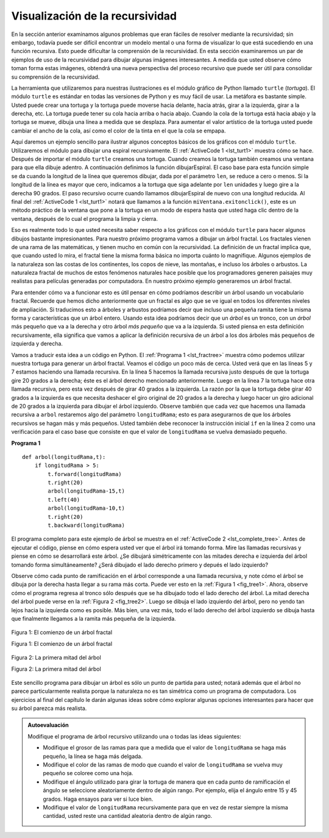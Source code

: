 ..  Copyright (C)  Brad Miller, David Ranum
    This work is licensed under the Creative Commons Attribution-NonCommercial-ShareAlike 4.0 International License. To view a copy of this license, visit http://creativecommons.org/licenses/by-nc-sa/4.0/.


Visualización de la recursividad
================================

En la sección anterior examinamos algunos problemas que eran fáciles de resolver mediante la recursividad; sin embargo, todavía puede ser difícil encontrar un modelo mental o una forma de visualizar lo que está sucediendo en una función recursiva. Esto puede dificultar la comprensión de la recursividad. En esta sección examinaremos un par de ejemplos de uso de la recursividad para dibujar algunas imágenes interesantes. A medida que usted observe cómo toman forma estas imágenes, obtendrá una nueva perspectiva del proceso recursivo que puede ser útil para consolidar su comprensión de la recursividad.

.. In the previous section we looked at some problems that were easy to solve using recursion; however, it can still be difficult to find a mental model or a way of visualizing what is happening in a recursive function. This can make recursion difficult for people to grasp. In this section we will look at a couple of examples of using recursion to draw some interesting pictures. As you watch these pictures take shape you will get some new insight into the recursive process that may be helpful in cementing your understanding of recursion.

La herramienta que utilizaremos para nuestras ilustraciones es el módulo gráfico de Python llamado ``turtle`` (*tortuga*). El módulo ``turtle`` es estándar en todas las versiones de Python y es muy fácil de usar. La metáfora es bastante simple. Usted puede crear una tortuga y la tortuga puede moverse hacia delante, hacia atrás, girar a la izquierda, girar a la derecha, etc. La tortuga puede tener su cola hacia arriba o hacia abajo. Cuando la cola de la tortuga está hacia abajo y la tortuga se mueve, dibuja una línea a medida que se desplaza. Para aumentar el valor artístico de la tortuga usted puede cambiar el ancho de la cola, así como el color de la tinta en el que la cola se empapa.

.. The tool we will use for our illustrations is Python’s turtle graphics module called ``turtle``. The ``turtle`` module is standard with all versions of Python and is very easy to use. The metaphor is quite simple. You can create a turtle and the turtle can move forward, backward, turn left, turn right, etc. The turtle can have its tail up or down. When the turtle’s tail is down and the turtle moves it draws a line as it moves. To increase the artistic value of the turtle you can change the width of the tail as well as the color of the ink the tail is dipped in.

Aquí daremos un ejemplo sencillo para ilustrar algunos conceptos básicos de los gráficos con el módulo ``turtle``. Utilizaremos el módulo para dibujar una espiral recursivamente. El :ref:`ActiveCode 1 <lst_turt1>` muestra cómo se hace. Después de importar el módulo ``turtle`` creamos una tortuga. Cuando creamos la tortuga también creamos una ventana para que ella dibuje adentro. A continuación definimos la función dibujarEspiral. El caso base para esta función simple se da cuando la longitud de la línea que queremos dibujar, dada por el parámetro ``len``, se reduce a cero o menos. Si la longitud de la línea es mayor que cero, indicamos a la tortuga que siga adelante por ``len`` unidades  y luego gire a la derecha 90 grados. El paso recursivo ocurre cuando llamamos dibujarEspiral de nuevo con una longitud reducida. Al final del :ref:`ActiveCode 1 <lst_turt1>` notará que llamamos a la función ``miVentana.exitonclick()``, este es un método práctico de la ventana que pone a la tortuga en un modo de espera hasta que usted haga clic dentro de la ventana, después de lo cual el programa la limpia y cierra.

.. Here is a simple example to illustrate some turtle graphics basics. We will use the turtle module to draw a spiral recursively. :ref:`ActiveCode 1 <lst_turt1>` shows how it is done. After importing the ``turtle`` module we create a turtle. When the turtle is created it also creates a window for itself to draw in. Next we define the dibujarEspiral function. The base case for this simple function is when the length of the line we want to draw, as given by the ``len`` parameter, is reduced to zero or less. If the length of the line is longer than zero we instruct the turtle to go forward by ``len`` units and then turn right 90 degrees. The recursive step is when we call dibujarEspiral again with a reduced length. At the end of :ref:`ActiveCode 1 <lst_turt1>` you will notice that we call the function ``miVentana.exitonclick()``, this is a handy little method of the window that puts the turtle into a wait mode until you click inside the window, after which the program cleans up and exits.


.. activecode:: lst_turt1
    :caption: Dibujar una espiral recursiva usando el módulo turtle
    :nocodelens:


    import turtle

    miTortuga = turtle.Turtle()
    miVentana = turtle.Screen()

    def dibujarEspiral(miTortuga, longitudLinea):
        if longitudLinea > 0:
            miTortuga.forward(longitudLinea)
            miTortuga.right(90)
            dibujarEspiral(miTortuga,longitudLinea-5)

    dibujarEspiral(miTortuga,100)
    miVentana.exitonclick()

Eso es realmente todo lo que usted necesita saber respecto a los gráficos con el módulo ``turtle`` para hacer algunos dibujos bastante impresionantes. Para nuestro próximo programa vamos a dibujar un árbol fractal. Los fractales vienen de una rama de las matemáticas, y tienen mucho en común con la recursividad. La definición de un fractal implica que, que cuando usted lo mira, el fractal tiene la misma forma básica no importa cuánto lo magnifique. Algunos ejemplos de la naturaleza son las costas de los continentes, los copos de nieve, las montañas, e incluso los árboles o arbustos. La naturaleza fractal de muchos de estos fenómenos naturales hace posible que los programadores generen paisajes muy realistas para películas generadas por computadora. En nuestro próximo ejemplo generaremos un árbol fractal.

.. That is really about all the turtle graphics you need to know in order to make some pretty impressive drawings. For our next program we are going to draw a fractal tree. Fractals come from a branch of mathematics, and have much in common with recursion. The definition of a fractal is that when you look at it the fractal has the same basic shape no matter how much you magnify it. Some examples from nature are the coastlines of continents, snowflakes, mountains, and even trees or shrubs. The fractal nature of many of these natural phenomenon makes it possible for programmers to generate very realistic looking scenery for computer generated movies. In our next example we will generate a fractal tree.

Para entender cómo va a funcionar esto es útil pensar en cómo podríamos describir un árbol usando un vocabulario fractal. Recuerde que hemos dicho anteriormente que un fractal es algo que se ve igual en todos los diferentes niveles de ampliación. Si traducimos esto a árboles y arbustos podríamos decir que incluso una pequeña ramita tiene la misma forma y características que un árbol entero. Usando esta idea podríamos decir que un *árbol* es un tronco, con un *árbol* más pequeño que va a la derecha y otro árbol *más pequeño* que va a la izquierda. Si usted piensa en esta definición recursivamente, ella significa que vamos a aplicar la definición recursiva de un árbol a los dos árboles más pequeños de izquierda y derecha.

.. To understand how this is going to work it is helpful to think of how we might describe a tree using a fractal vocabulary. Remember that we said above that a fractal is something that looks the same at all different levels of magnification. If we translate this to trees and shrubs we might say that even a small twig has the same shape and characteristics as a whole tree. Using this idea we could say that a *tree* is a trunk, with a smaller *tree* going off to the right and another smaller *tree* going off to the left. If you think of this definition recursively it means that we will apply the recursive definition of a tree to both of the smaller left and right trees.

Vamos a traducir esta idea a un código en Python. El :ref:`Programa 1 <lst_fractree>` muestra cómo podemos utilizar nuestra tortuga para generar un árbol fractal. Veamos el código un poco más de cerca. Usted verá que en las líneas 5 y 7 estamos haciendo una llamada recursiva. En la línea 5 hacemos la llamada recursiva justo después de que la tortuga gire 20 grados a la derecha; éste es el árbol derecho mencionado anteriormente. Luego en la línea 7 la tortuga hace otra llamada recursiva, pero esta vez después de girar 40 grados a la izquierda. La razón por la que la tortuga debe girar 40 grados a la izquierda es que necesita deshacer el giro original de 20 grados a la derecha y luego hacer un giro adicional de 20 grados a la izquierda para dibujar el árbol izquierdo. Observe también que cada vez que hacemos una llamada recursiva a ``arbol`` restaremos algo del parámetro ``longitudRama``; esto es para asegurarnos de que los árboles recursivos se hagan más y más pequeños. Usted también debe reconocer la instrucción inicial ``if`` en la línea 2 como una verificación para el caso base que consiste en que el valor de ``longitudRama`` se vuelva demasiado pequeño.

.. Let's translate this idea to some Python code. :ref:`Listing 1 <lst_fractree>` shows how we can use our turtle to generate a fractal tree. Let's look at the code a bit more closely. You will see that on lines 5 and 7 we are making a recursive call. On line 5 we make the recursive call right after the turtle turns to the right by 20 degrees; this is the right tree mentioned above. Then in line 7 the turtle makes another recursive call, but this time after turning left by 40 degrees. The reason the turtle must turn left by 40 degrees is that it needs to undo the original 20 degree turn to the right and then do an additional 20 degree turn to the left in order to draw the left tree. Also notice that each time we make a recursive call to ``tree`` we subtract some amount from the ``longitudRama`` parameter; this is to make sure that the recursive trees get smaller and smaller. You should also recognize the initial ``if`` statement on line 2 as a check for the base case of ``longitudRama`` getting too small.

.. _lst_fractree:

**Programa 1**

.. highlight:: python
    :linenothreshold: 5

::

    def arbol(longitudRama,t):
        if longitudRama > 5:
            t.forward(longitudRama)
            t.right(20)
            arbol(longitudRama-15,t)
            t.left(40)
            arbol(longitudRama-10,t)
            t.right(20)
            t.backward(longitudRama)
            
            
.. highlight:: python
    :linenothreshold: 500

El programa completo para este ejemplo de árbol se muestra en el :ref:`ActiveCode 2 <lst_complete_tree>`. Antes de ejecutar el código, piense en cómo espera usted ver que el árbol irá tomando forma. Mire las llamadas recursivas y piense en cómo se desarrollará este árbol. ¿Se dibujará simétricamente con las mitades derecha e izquierda del árbol tomando forma simultáneamente? ¿Será dibujado el lado derecho primero y depués el lado izquierdo?

.. The complete program for this tree example is shown in :ref:`ActiveCode 2 <lst_complete_tree>`. Before you run the code think about how you expect to see the tree take shape. Look at the recursive calls and think about how this tree will unfold. Will it be drawn symmetrically with the right and left halves of the tree taking shape simultaneously? Will it be drawn right side first then left side?


.. activecode:: lst_complete_tree
    :caption: Dibujar un árbol recursivamente
    :nocodelens:

    import turtle
    
    def arbol(longitudRama,t):
        if longitudRama > 5:
            t.forward(longitudRama)
            t.right(20)
            arbol(longitudRama-15,t)
            t.left(40)
            arbol(longitudRama-15,t)
            t.right(20)
            t.backward(longitudRama)

    def main():
        t = turtle.Turtle()
        miVentana = turtle.Screen()
        t.left(90)
        t.up()
        t.backward(100)
        t.down()
        t.color("green")
        arbol(75,t)
        miVentana.exitonclick()
        
    main()

Observe cómo cada punto de ramificación en el árbol corresponde a una llamada recursiva, y note cómo el árbol se dibuja por la derecha hasta llegar a su rama más corta. Puede ver esto en la :ref:`Figura 1 <fig_tree1>`. Ahora, observe cómo el programa regresa al tronco sólo después que se ha dibujado todo el lado derecho del árbol. La mitad derecha del árbol puede verse en la :ref:`Figura 2 <fig_tree2>`. Luego se dibuja el lado izquierdo del árbol, pero no yendo tan lejos hacia la izquierda como es posible. Más bien, una vez más, todo el lado derecho del árbol izquierdo se dibuja hasta que finalmente llegamos a la ramita más pequeña de la izquierda.


.. Notice how each branch point on the tree corresponds to a recursive call, and notice how the tree is drawn to the right all the way down to its shortest twig. You can see this in :ref:`Figure 1 <fig_tree1>`. Now, notice how the program works its way back up the trunk until the entire right side of the tree is drawn. You can see the right half of the tree in :ref:`Figure 2 <fig_tree2>`. Then the left side of the tree is drawn, but not by going as far out to the left as possible. Rather, once again the entire right side of the left tree is drawn until we finally make our way out to the smallest twig on the left.


.. _fig_tree1:

.. figure:: Figures/tree1.png
   :align: center

   Figura 1: El comienzo de un árbol fractal

   Figura 1: El comienzo de un árbol fractal
   
.. _fig_tree2:

.. figure:: Figures/tree2.png
   :align: center

   Figura 2: La primera mitad del árbol

   Figura 2: La primera mitad del árbol

Este sencillo programa para dibujar un árbol es sólo un punto de partida para usted; notará además que el árbol no parece particularmente realista porque la naturaleza no es tan simétrica como un programa de computadora. Los ejercicios al final del capítulo le darán algunas ideas sobre cómo explorar algunas opciones interesantes para hacer que su árbol parezca más realista.

.. This simple tree program is just a starting point for you, and you will notice that the tree does not look particularly realistic because nature is just not as symmetric as a computer program. The exercises at the end of the chapter will give you some ideas for how to explore some interesting options to make your tree look more realistic.

.. admonition:: Autoevaluación

   Modifique el programa de árbol recursivo utilizando una o todas las ideas siguientes:

   -  Modifique el grosor de las ramas para que a medida que el valor de ``longitudRama`` se haga más pequeño, la línea se haga más delgada.

   -  Modifique el color de las ramas de modo que cuando el valor de ``longitudRama`` se vuelva muy pequeño se coloree como una hoja.

   -  Modifique el ángulo utilizado para girar la tortuga de manera que en cada punto de ramificación el ángulo se seleccione aleatoriamente dentro de algún rango. Por ejemplo, elija el ángulo entre 15 y 45 grados. Haga ensayos para ver si luce bien.

   -  Modifique el valor de ``longitudRama`` recursivamente para que en vez de restar siempre la misma cantidad, usted reste una cantidad aleatoria dentro de algún rango.

   .. actex:: recursion_sc_3
      :nocodelens:


